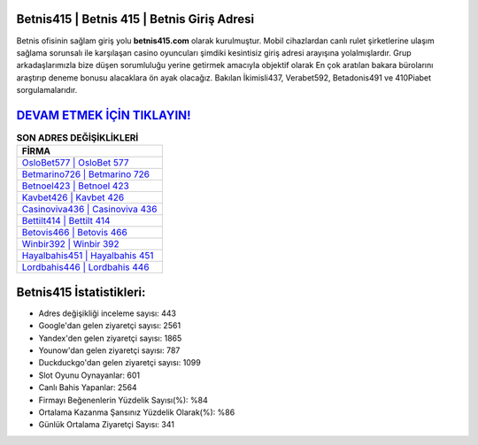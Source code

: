 ﻿Betnis415 | Betnis 415 | Betnis Giriş Adresi
===================================

.. image:: images/betnis-giris.jpg
   :width: 600
   
Betnis ofisinin sağlam giriş yolu **betnis415.com** olarak kurulmuştur. Mobil cihazlardan canlı rulet şirketlerine ulaşım sağlama sorunsalı ile karşılaşan casino oyuncuları şimdiki kesintisiz giriş adresi arayışına yolalmışlardır. Grup arkadaşlarımızla bize düşen sorumluluğu yerine getirmek amacıyla objektif olarak En çok aratılan bakara bürolarını araştırıp deneme bonusu alacaklara ön ayak olacağız. Bakılan İkimisli437, Verabet592, Betadonis491 ve 410Piabet sorgulamalarıdır.

`DEVAM ETMEK İÇİN TIKLAYIN! <https://urlday.cc/git>`_
==============

.. list-table:: **SON ADRES DEĞİŞİKLİKLERİ**
   :widths: 100
   :header-rows: 1

   * - FİRMA
   * - `OsloBet577 | OsloBet 577 <oslobet577-oslobet-577-oslobet-giris-adresi.html>`_
   * - `Betmarino726 | Betmarino 726 <betmarino726-betmarino-726-betmarino-giris-adresi.html>`_
   * - `Betnoel423 | Betnoel 423 <betnoel423-betnoel-423-betnoel-giris-adresi.html>`_	 
   * - `Kavbet426 | Kavbet 426 <kavbet426-kavbet-426-kavbet-giris-adresi.html>`_	 
   * - `Casinoviva436 | Casinoviva 436 <casinoviva436-casinoviva-436-casinoviva-giris-adresi.html>`_ 
   * - `Bettilt414 | Bettilt 414 <bettilt414-bettilt-414-bettilt-giris-adresi.html>`_
   * - `Betovis466 | Betovis 466 <betovis466-betovis-466-betovis-giris-adresi.html>`_	 
   * - `Winbir392 | Winbir 392 <winbir392-winbir-392-winbir-giris-adresi.html>`_
   * - `Hayalbahis451 | Hayalbahis 451 <hayalbahis451-hayalbahis-451-hayalbahis-giris-adresi.html>`_
   * - `Lordbahis446 | Lordbahis 446 <lordbahis446-lordbahis-446-lordbahis-giris-adresi.html>`_
	 
Betnis415 İstatistikleri:
===================================	 
* Adres değişikliği inceleme sayısı: 443
* Google'dan gelen ziyaretçi sayısı: 2561
* Yandex'den gelen ziyaretçi sayısı: 1865
* Younow'dan gelen ziyaretçi sayısı: 787
* Duckduckgo'dan gelen ziyaretçi sayısı: 1099
* Slot Oyunu Oynayanlar: 601
* Canlı Bahis Yapanlar: 2564
* Firmayı Beğenenlerin Yüzdelik Sayısı(%): %84
* Ortalama Kazanma Şansınız Yüzdelik Olarak(%): %86
* Günlük Ortalama Ziyaretçi Sayısı: 341
